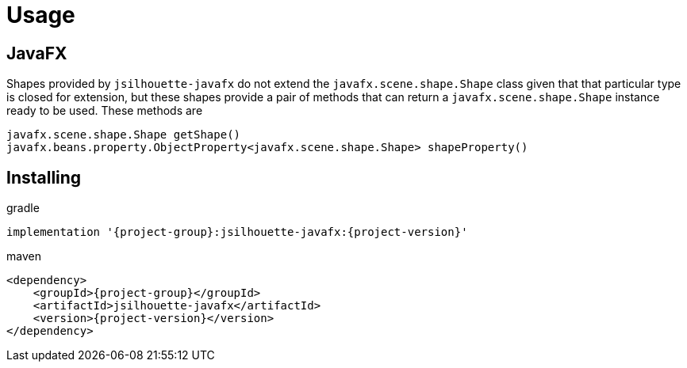 
[[_usage]]
= Usage

== JavaFX

Shapes provided by `jsilhouette-javafx` do not extend the `javafx.scene.shape.Shape` class given that that particular type is closed for extension,
but these shapes provide a pair of methods that can return a `javafx.scene.shape.Shape` instance ready to be used. These methods are

[source,java]
----
javafx.scene.shape.Shape getShape()
javafx.beans.property.ObjectProperty<javafx.scene.shape.Shape> shapeProperty()
----

== Installing

[source,groovy]
[subs="attributes"]
.gradle
----
implementation '{project-group}:jsilhouette-javafx:{project-version}'
----

[source,xml]
[subs="attributes,verbatim"]
.maven
----
<dependency>
    <groupId>{project-group}</groupId>
    <artifactId>jsilhouette-javafx</artifactId>
    <version>{project-version}</version>
</dependency>
----
